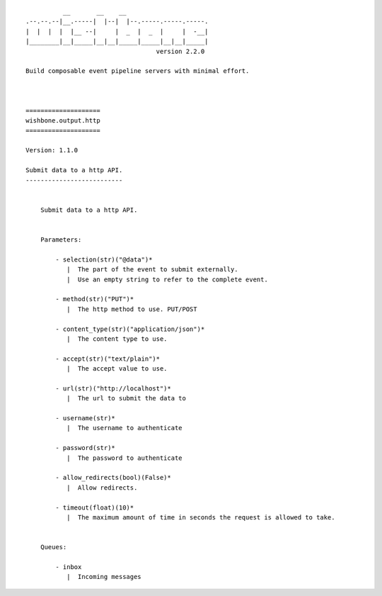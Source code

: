 ::

              __       __    __
    .--.--.--|__.-----|  |--|  |--.-----.-----.-----.
    |  |  |  |  |__ --|     |  _  |  _  |     |  -__|
    |________|__|_____|__|__|_____|_____|__|__|_____|
                                       version 2.2.0

    Build composable event pipeline servers with minimal effort.



    ====================
    wishbone.output.http
    ====================

    Version: 1.1.0

    Submit data to a http API.
    --------------------------


        Submit data to a http API.


        Parameters:

            - selection(str)("@data")*
               |  The part of the event to submit externally.
               |  Use an empty string to refer to the complete event.

            - method(str)("PUT")*
               |  The http method to use. PUT/POST

            - content_type(str)("application/json")*
               |  The content type to use.

            - accept(str)("text/plain")*
               |  The accept value to use.

            - url(str)("http://localhost")*
               |  The url to submit the data to

            - username(str)*
               |  The username to authenticate

            - password(str)*
               |  The password to authenticate

            - allow_redirects(bool)(False)*
               |  Allow redirects.

            - timeout(float)(10)*
               |  The maximum amount of time in seconds the request is allowed to take.


        Queues:

            - inbox
               |  Incoming messages


